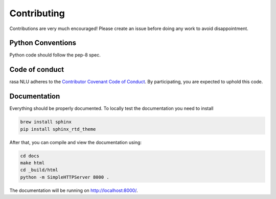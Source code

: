 Contributing
============

Contributions are very much encouraged!
Please create an issue before doing any work to avoid disappointment.


Python Conventions
^^^^^^^^^^^^^^^^^^

Python code should follow the pep-8 spec. 

Code of conduct
^^^^^^^^^^^^^^^

rasa NLU adheres to the `Contributor Covenant Code of Conduct <http://contributor-covenant.org/version/1/4/>`_.
By participating, you are expected to uphold this code.

Documentation
^^^^^^^^^^^^^
Everything should be properly documented. To locally test the documentation you need to install

.. code-block:: bash

    brew install sphinx
    pip install sphinx_rtd_theme

After that, you can compile and view the documentation using:

.. code-block:: bash

    cd docs
    make html
    cd _build/html
    python -m SimpleHTTPServer 8000 .

The documentation will be running on http://localhost:8000/.
